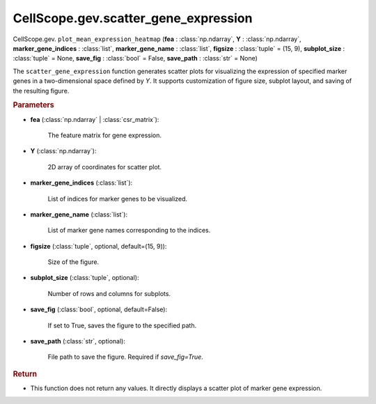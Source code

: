 CellScope.gev.scatter_gene_expression
=====================================

CellScope.gev. ``plot_mean_expression_heatmap`` (**fea** : :class:`np.ndarray`, **Y** : :class:`np.ndarray`, **marker_gene_indices** : :class:`list`, **marker_gene_name** : :class:`list`, **figsize** : :class:`tuple` = (15, 9), **subplot_size** : :class:`tuple` = None, **save_fig** : :class:`bool` = False, **save_path** : :class:`str` = None)

The ``scatter_gene_expression`` function generates scatter plots for 
visualizing the expression of specified marker genes in a two-dimensional space defined by `Y`. 
It supports customization of figure size, subplot layout, and saving of the resulting figure.

.. rubric:: Parameters

- **fea** (:class:`np.ndarray` | :class:`csr_matrix`): 

   The feature matrix for gene expression.

- **Y** (:class:`np.ndarray`): 

   2D array of coordinates for scatter plot.

- **marker_gene_indices** (:class:`list`): 

   List of indices for marker genes to be visualized.

- **marker_gene_name** (:class:`list`): 

   List of marker gene names corresponding to the indices.

- **figsize** (:class:`tuple`, optional, default=(15, 9)): 

   Size of the figure.

- **subplot_size** (:class:`tuple`, optional): 

   Number of rows and columns for subplots.

- **save_fig** (:class:`bool`, optional, default=False): 

   If set to True, saves the figure to the specified path.

- **save_path** (:class:`str`, optional): 

   File path to save the figure. Required if `save_fig=True`.

.. rubric:: Return

- This function does not return any values. It directly displays a scatter plot of marker gene expression.
